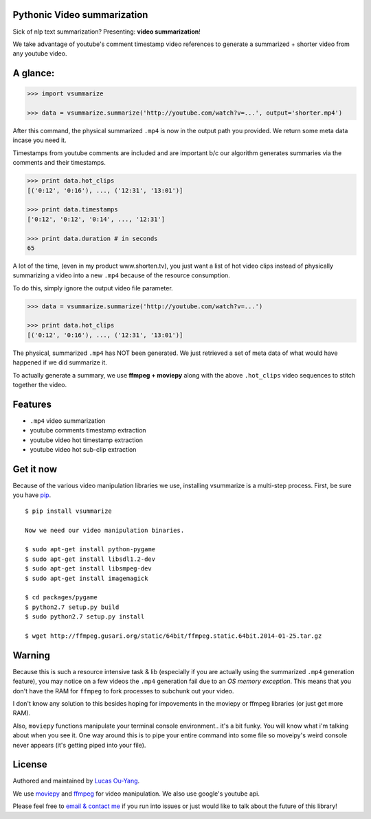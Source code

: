 Pythonic Video summarization
----------------------------

Sick of nlp text summarization? Presenting: **video summarization**!

We take advantage of youtube's comment timestamp video references to generate
a summarized + shorter video from any youtube video.

A glance:
---------

.. code-block:: pycon

    >>> import vsummarize

    >>> data = vsummarize.summarize('http://youtube.com/watch?v=...', output='shorter.mp4')

After this command, the physical summarized ``.mp4`` is now in the output path 
you provided. We return some meta data incase you need it.

Timestamps from youtube comments are included and are important b/c our 
algorithm generates summaries via the comments and their timestamps.

.. code-block:: pycon

    >>> print data.hot_clips
    [('0:12', '0:16'), ..., ('12:31', '13:01')]

    >>> print data.timestamps 
    ['0:12', '0:12', '0:14', ..., '12:31']

    >>> print data.duration # in seconds
    65 

A lot of the time, (even in my product www.shorten.tv), 
you just want a list of hot video clips instead of physically summarizing
a video into a new ``.mp4`` because of the resource consumption.

To do this, simply ignore the output video file parameter.

.. code-block:: pycon

    >>> data = vsummarize.summarize('http://youtube.com/watch?v=...')

    >>> print data.hot_clips
    [('0:12', '0:16'), ..., ('12:31', '13:01')]


The physical, summarized ``.mp4`` has NOT been generated. We just
retrieved a set of meta data of what would have happened if we did
summarize it.

To actually generate a summary, we use **ffmpeg + moviepy**
along with the above ``.hot_clips`` video sequences to stitch together the video.

Features
--------

- ``.mp4`` video summarization
- youtube comments timestamp extraction
- youtube video hot timestamp extraction
- youtube video hot sub-clip extraction

Get it now
----------

Because of the various video manipulation libraries we use, installing
vsummarize is a multi-step process. First, be sure you have 
`pip <http://www.pip-installer.org/>`_.

::

    $ pip install vsummarize

    Now we need our video manipulation binaries.

    $ sudo apt-get install python-pygame
    $ sudo apt-get install libsdl1.2-dev
    $ sudo apt-get install libsmpeg-dev
    $ sudo apt-get install imagemagick
    
    $ cd packages/pygame
    $ python2.7 setup.py build
    $ sudo python2.7 setup.py install
    
    $ wget http://ffmpeg.gusari.org/static/64bit/ffmpeg.static.64bit.2014-01-25.tar.gz


Warning
-------

Because this is such a resource intensive task & lib (especially if you are
actually using the summarized ``.mp4`` generation feature), you may notice on a few
videos the ``.mp4`` generation fail due to an *OS memory exception*. This means
that you don't have the RAM for ``ffmpeg`` to fork processes to subchunk out your video.

I don't know any solution to this besides hoping for impovements in the moviepy or 
ffmpeg libraries (or just get more RAM).

Also, ``moviepy`` functions manipulate your terminal console environment.. it's a bit funky.
You will know what i'm talking about when you see it. One way around this is to
pipe your entire command into some file so moveipy's weird console never appears (it's
getting piped into your file).

License
-------

Authored and maintained by `Lucas Ou-Yang`_.

We use `moviepy`_ and `ffmpeg`_ for video manipulation.
We also use google's youtube api.

Please feel free to `email & contact me`_ if you run into issues or just would like
to talk about the future of this library!

.. _`Lucas Ou-Yang`: http://codelucas.com
.. _`email & contact me`: mailto:lucasyangpersonal@gmail.com
.. _`moviepy`: https://github.com/Zulko/moviepy 
.. _`ffmpeg`: http://www.ffmpeg.org/ 
